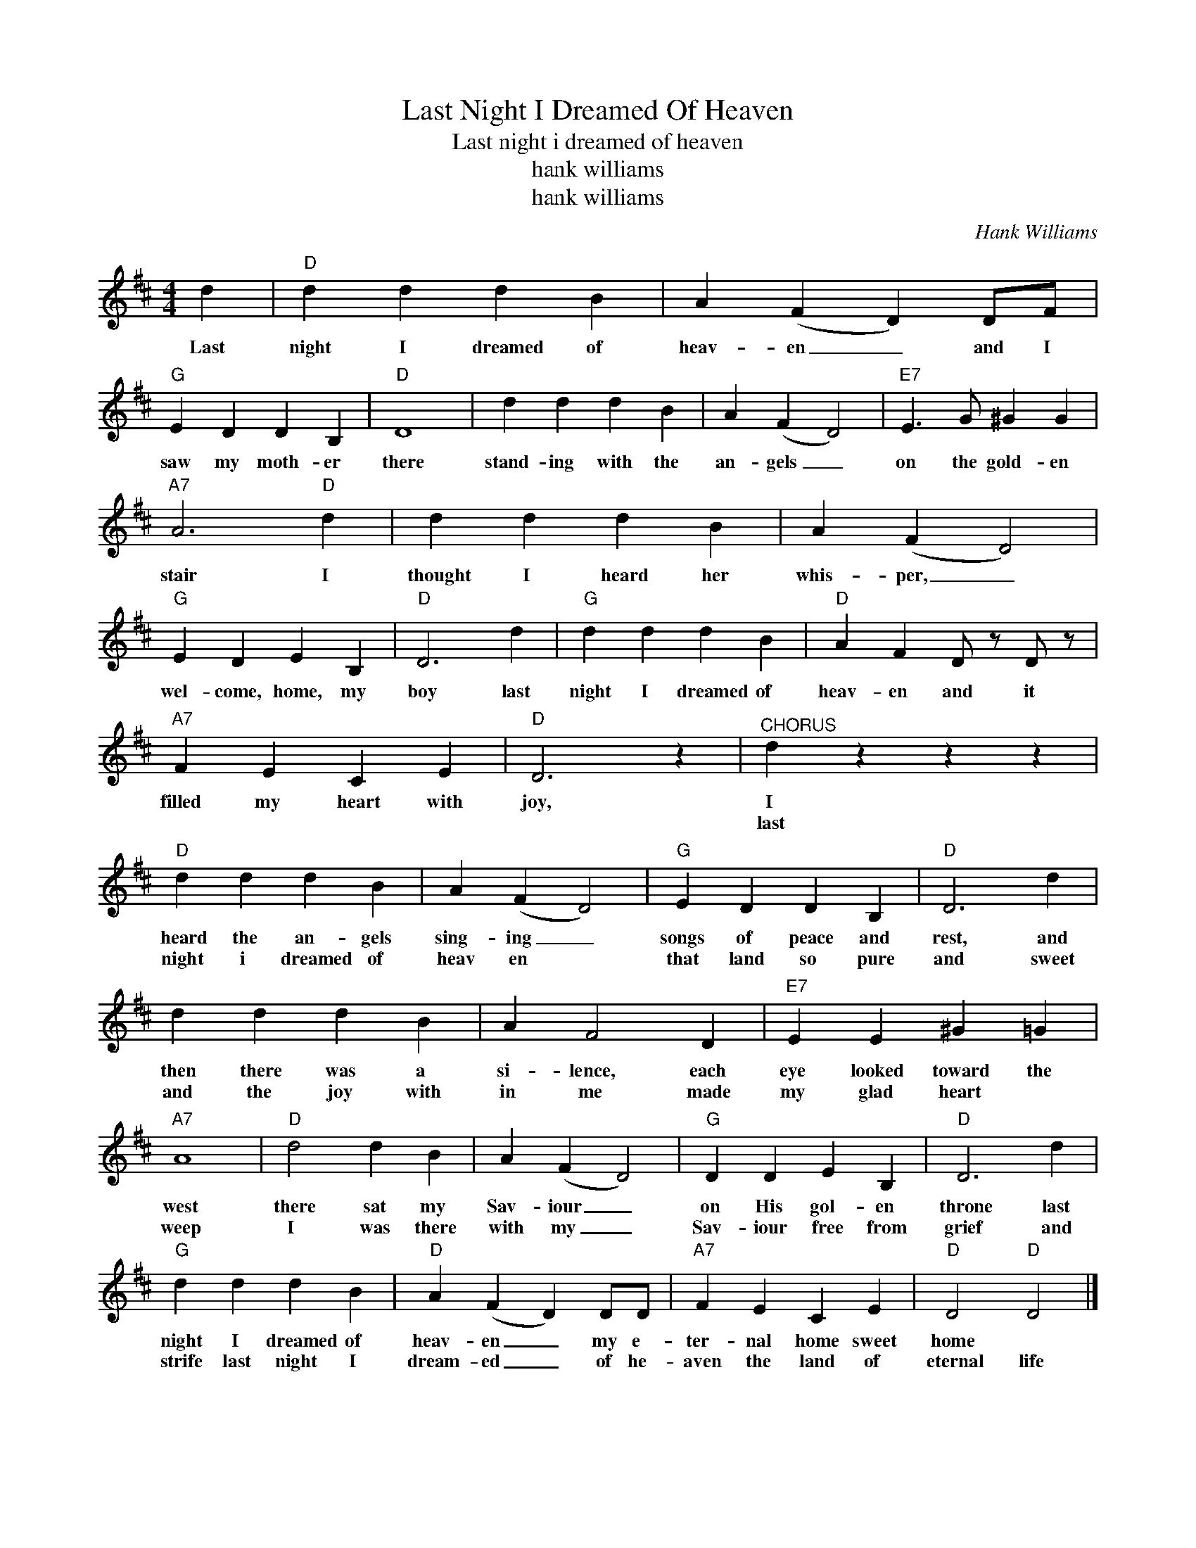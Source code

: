 X:1
T:Last Night I Dreamed Of Heaven
T:Last night i dreamed of heaven
T:hank williams
T:hank williams
C:Hank Williams
Z:All Rights Reserved
L:1/4
M:4/4
K:D
V:1 treble 
%%MIDI program 40
V:1
 d |"D" d d d B | A (F D) D/F/ |"G" E D D B, |"D" D4 | d d d B | A (F D2) |"E7" E3/2 G/ ^G G | %8
w: Last|night I dreamed of|heav- en _ and I|saw my moth- er|there|stand- ing with the|an- gels _|on the gold- en|
w: ||||||||
"A7" A3"D" d | d d d B | A (F D2) |"G" E D E B, |"D" D3 d |"G" d d d B |"D" A F D/ z/ D/ z/ | %15
w: stair I|thought I heard her|whis- per, _|wel- come, home, my|boy last|night I dreamed of|heav- en and it|
w: |||||||
"A7" F E C E |"D" D3 z |"^CHORUS" d z z z |"D" d d d B | A (F D2) |"G" E D D B, |"D" D3 d | %22
w: filled my heart with|joy,|I|heard the an- gels|sing- ing _|songs of peace and|rest, and|
w: ||last|night i dreamed of|heav en *|that land so pure|and sweet|
 d d d B | A F2 D |"E7" E E ^G =G |"A7" A4 |"D" d2 d B | A (F D2) |"G" D D E B, |"D" D3 d | %30
w: then there was a|si- lence, each|eye looked toward the|west|there sat my|Sav- iour _|on His gol- en|throne last|
w: and the joy with|in me made|my glad heart *|weep|I was there|with my _|Sav- iour free from|grief and|
"G" d d d B |"D" A (F D) D/D/ |"A7" F E C E |"D" D2"D" D2 |] %34
w: night I dreamed of|heav- en _ my e-|ter- nal home sweet|home *|
w: strife last night I|dream- ed _ of he-|aven the land of|eternal life|

